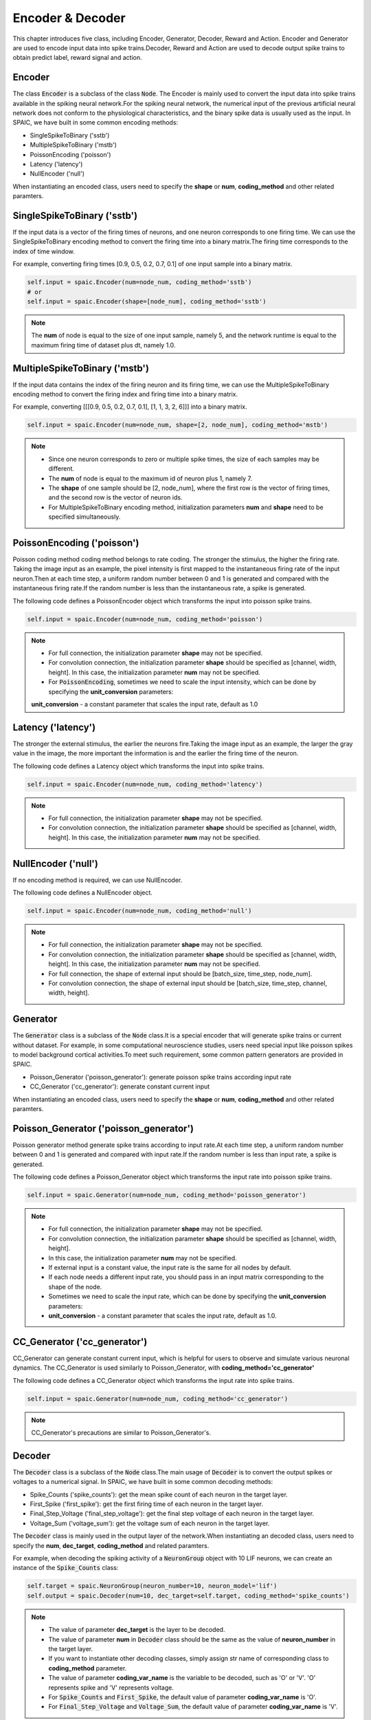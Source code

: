 Encoder & Decoder
====================
This chapter introduces five class, including Encoder, Generator, Decoder, Reward and Action. \
Encoder and Generator are used to encode input data into spike trains.\
Decoder, Reward and Action are used to decode output spike trains to obtain predict label, reward signal and action.

Encoder
-------------------------------
The class :code:`Encoder` is a subclass of the class :code:`Node`.
The Encoder is mainly used to convert the input data into spike trains available in the spiking neural network.\
For the spiking neural network, the numerical input of the previous artificial neural network does not conform to the
physiological characteristics, and the binary spike data is usually used as the input.
In SPAIC, we have built in some common encoding methods:

- SingleSpikeToBinary ('sstb')
- MultipleSpikeToBinary ('mstb')
- PoissonEncoding ('poisson')
- Latency ('latency')
- NullEncoder ('null')

When instantiating an encoded class, users need to specify the **shape** or **num**, **coding_method** and other related paramters. \

SingleSpikeToBinary ('sstb')
-----------------------
If the input data is a vector of the firing times of neurons, and one neuron corresponds to one firing time. \
We can use the SingleSpikeToBinary encoding method to convert the firing time into a binary matrix.\
The firing time corresponds to the index of time window. \

For example, converting firing times [0.9, 0.5, 0.2, 0.7, 0.1] of one input sample into a binary matrix.

.. code-block:: python

    self.input = spaic.Encoder(num=node_num, coding_method='sstb')
    # or
    self.input = spaic.Encoder(shape=[node_num], coding_method='sstb')

.. note::
    The **num** of node is equal to the size of one input sample, namely 5, and the network runtime is equal to the maximum firing time of dataset plus dt, namely 1.0.


MultipleSpikeToBinary ('mstb')
-----------------------
If the input data contains the index of the firing neuron and its firing time, we can use the MultipleSpikeToBinary
encoding method to convert the firing index and firing time into a binary matrix. \

For example, converting [[[0.9, 0.5, 0.2, 0.7, 0.1], [1, 1, 3, 2, 6]]] into a binary matrix.

.. code-block:: python

    self.input = spaic.Encoder(num=node_num, shape=[2, node_num], coding_method='mstb')

.. note::
    - Since one neuron corresponds to zero or multiple spike times, the size of each samples may be different.\
    - The **num** of node is equal to the maximum id of neuron plus 1, namely 7.\
    - The **shape** of one sample should be [2, node_num], where the first row is the vector of firing times, and the second row is the vector of neuron ids.\
    - For MultipleSpikeToBinary encoding method, initialization parameters **num** and **shape** need to be specified simultaneously.


PoissonEncoding ('poisson')
-----------------------
Poisson coding method coding method belongs to rate coding. The stronger the stimulus, the higher the firing rate.
Taking the image input as an example, the pixel intensity is first mapped to the instantaneous firing rate of the input neuron.\
Then at each time step, a uniform random number between 0 and 1 is generated and compared with the instantaneous firing rate.\
If the random number is less than the instantaneous rate, a spike is generated.

The following code defines a PoissonEncoder object which transforms the input into poisson spike trains.

.. code-block:: python

    self.input = spaic.Encoder(num=node_num, coding_method='poisson')

.. note::
    - For full connection, the initialization parameter **shape** may not be specified.\
    - For convolution connection, the initialization parameter **shape** should be specified as [channel, width, height]. In this case, the initialization parameter **num** may not be specified.\
    - For :code:`PoissonEncoding`, sometimes we need to scale the input intensity, which can be done by specifying the **unit_conversion** parameters:
    **unit_conversion** - a constant parameter that scales the input rate, default as 1.0


Latency ('latency')
-----------------------
The stronger the external stimulus, the earlier the neurons fire.\
Taking the image input as an example, the larger the gray value in the image, the more important the information is and the earlier the firing time of the neuron.\

The following code defines a Latency object which transforms the input into spike trains.

.. code-block:: python

    self.input = spaic.Encoder(num=node_num, coding_method='latency')

.. note::
    - For full connection, the initialization parameter **shape** may not be specified.\
    - For convolution connection, the initialization parameter **shape** should be specified as [channel, width, height]. In this case, the initialization parameter **num** may not be specified.\

NullEncoder ('null')
-----------------------
If no encoding method is required, we can use NullEncoder.  \

The following code defines a NullEncoder object.

.. code-block:: python

    self.input = spaic.Encoder(num=node_num, coding_method='null')

.. note::
    - For full connection, the initialization parameter **shape** may not be specified.\
    - For convolution connection, the initialization parameter **shape** should be specified as [channel, width, height]. In this case, the initialization parameter **num** may not be specified.\
    - For full connection, the shape of external input should be [batch_size, time_step, node_num].\
    - For convolution connection, the shape of external input should be [batch_size, time_step, channel, width, height].\


Generator
------------------------------
The :code:`Generator` class is a subclass of the :code:`Node` class.\
It is a special encoder that will generate spike trains or current without dataset. \
For example, in some computational neuroscience studies, users need special input like poisson spikes to model background cortical activities.\
To meet such requirement, some common pattern generators are provided in SPAIC.

- Poisson_Generator ('poisson_generator'): generate poisson spike trains according input rate
- CC_Generator ('cc_generator'): generate constant current input

When instantiating an encoded class, users need to specify the **shape** or **num**, **coding_method** and other related paramters.

Poisson_Generator ('poisson_generator')
-----------------------
Poisson generator method generate spike trains according to input rate.\
At each time step, a uniform random number between 0 and 1 is generated and compared with input rate.\
If the random number is less than input rate, a spike is generated.

The following code defines a Poisson_Generator object which transforms the input rate into poisson spike trains.

.. code-block:: python

    self.input = spaic.Generator(num=node_num, coding_method='poisson_generator')

.. note::
    - For full connection, the initialization parameter **shape** may not be specified.\
    - For convolution connection, the initialization parameter **shape** should be specified as [channel, width, height].
    - In this case, the initialization parameter **num** may not be specified.\
    - If external input is a constant value, the input rate is the same for all nodes by default.
    - If each node needs a different input rate, you should pass in an input matrix corresponding to the shape of the node.
    - Sometimes we need to scale the input rate, which can be done by specifying the **unit_conversion** parameters:
    - **unit_conversion** - a constant parameter that scales the input rate, default as 1.0.

CC_Generator ('cc_generator')
-----------------------
CC_Generator can generate constant current input, which is helpful for users to observe and simulate various neuronal dynamics.
The CC_Generator is used similarly to Poisson_Generator, with **coding_method='cc_generator'**

The following code defines a CC_Generator object which transforms the input rate into spike trains.

.. code-block:: python

    self.input = spaic.Generator(num=node_num, coding_method='cc_generator')

.. note::

    CC_Generator's precautions are similar to Poisson_Generator's.


Decoder
------------------------------
The :code:`Decoder` class is a subclass of the :code:`Node` class.\
The main usage of :code:`Decoder` is to convert the output spikes or voltages to a numerical signal.
In SPAIC, we have built in some common decoding methods:

- Spike_Counts ('spike_counts'): get the mean spike count of each neuron in the target layer.
- First_Spike ('first_spike'): get the first firing time of each neuron in the target layer.
- Final_Step_Voltage ('final_step_voltage'): get the final step voltage of each neuron in the target layer.
- Voltage_Sum ('voltage_sum'): get the voltage sum of each neuron in the target layer.

The :code:`Decoder` class is mainly used in the output layer of the network.\
When instantiating an decoded class, users need to specify the **num**,  **dec_target**, **coding_method** and related paramters. \

For example, when decoding the spiking activity of a :code:`NeuronGroup` object with 10 LIF neurons, we can create an instance of the :code:`Spike_Counts` class:

.. code-block:: python

    self.target = spaic.NeuronGroup(neuron_number=10, neuron_model='lif')
    self.output = spaic.Decoder(num=10, dec_target=self.target, coding_method='spike_counts')

.. note::
    - The value of parameter **dec_target** is the layer to be decoded.\
    - The value of parameter **num** in :code:`Decoder` class should be the same as the value of **neuron_number** in the target layer.\
    - If you want to instantiate other decoding classes, simply assign str name of corresponding class to **coding_method** parameter.\
    - The value of parameter **coding_var_name** is the variable to be decoded, such as 'O' or 'V'. 'O' represents spike and 'V' represents voltage.\
    - For :code:`Spike_Counts` and :code:`First_Spike`, the default value of parameter **coding_var_name** is 'O'.
    - For :code:`Final_Step_Voltage` and :code:`Voltage_Sum`, the default value of parameter **coding_var_name** is 'V'.

For :code:`Spike_Counts`, we can specify **pop_size** parameter,
- **pop_size** - population size of decoded neurons, default as 1 (each category is represented by one neuron)

Reward
------------------------------
The :code:`Reward` class is a subclass of the :code:`Node` class.\
It can be seen as a different type of decoder.
During the execution of a reinforcement learning task, :code:`Reward` is needed to decode the activity of the target object according to the task purpose.
In SPAIC, we have built in some reward methods:

- Global_Reward ('global_reward'): get a global reward. For the classification task, the predict label is determined according to
the number of spikes or the maximum membrane potential. If the predict label is the same as the expected one, the positive
reward will be returned. On the contrary, negative rewards will be returned.
- XOR_Reward ('xor_reward'): get reward for xor task. When the expected result is 1, if the number of output spikes is greater than 0, a positive reward will be obtained.
When the expected result is 0, if the number of output pulses is greater than 0, the penalty is obtained
- DA_Reward ('da_reward'): get rewards in the same dimension as neurons in the dec_target
- Environment_Reward ('environment_reward'): get reward from RL environment

The :code:`Reward` class is mainly used in the output layer of the network.\
When instantiating an reward class, users need to specify the **num**, **dec_target**, **coding_method** and other related paramters.

For example, when decoding the spiking activity of a :code:`NeuronGroup` object with 10 LIF neurons to obtain a global reward, we can create an instance of the :code:`Global_Reward` class as follows:

.. code-block:: python

    self.target = spaic.NeuronGroup(neuron_number=10, neuron_model='lif')
    self.reward = spaic.Reward(num=10, dec_target=self.target, coding_method='global_reward')

.. note::
    - The value of parameter **dec_target** is the layer to be decoded.\
    - The value of parameter **num** in :code:`Reward` class should be the same as the value of **neuron_number** in the target layer.\
    - If you want to instantiate other reward classes, simply assign str name of corresponding class to **coding_method** parameter.\
    - The value of parameter **coding_var_name** is the variable to be decoded, such as 'O' or 'V'. 'O' represents spike and 'V' represents voltage.\
    - The default value  is 'O'.

For :code:`Global_Reward`, :code:`XOR_Reward` and :code:`DA_reward`, we can specify some parameters:
- **pop_size** - population size of decoded neurons, default as 1 (each category is represented by one neuron)
- **dec_sample_step** - decoding sampling time step, default as 1 (get reward each time step)
- **reward_signal** - reward, default as 1.0
- **punish_signal** - punish, default as -1.0

Action
------------------------------
The :code:`Action` class is a subclass of the :code:`Node` class.\
It is also a special decoder that will transform the output to an action. The main usage
of Action is to choose the next action according to the action selection mechanism of the target object
during reinforcement learning tasks.
In SPAIC, we have built in some action methods:

- Softmax_Action ('softmax_action'): action sampled from softmax over spiking activity of target layer.
- PopulationRate_Action ('pop_rate_action'): take the label of the neuron group with largest spiking frequency as action.
- Highest_Spikes_Action ('highest_spikes_action'): action sampled from highest activities of target layer.
- Highest_Voltage_Action ('highest_voltage_action'): action sampled from highest voltage of target layer.
- First_Spike_Action ('first_spike_action'): action sampled from first spike of target layer.
- Random_Action ('random_action'): action sampled from action space randomly.

The :code:`Action` class is mainly used in the output layer of the network.\
When instantiating an action class, users need to specify the **num**, **dec_target**, **coding_method** and other related paramters.

For example, when decoding the spiking activity of a :code:`NeuronGroup` object with 10 LIF neurons to obtain next action, we can create an instance of the :code:`Softmax_Action` class as follows:

.. code-block:: python

    self.target = spaic.NeuronGroup(neuron_number=10, neuron_model='lif')
    self.reward = spaic.Action(num=10, dec_target=self.target, coding_method='softmax_action')

.. note::
    - The value of parameter **dec_target** is the layer to be decoded.\
    - The value of parameter **num** in :code:`Action` class should be the same as the value of **neuron_number** in the target layer.\
    - If you want to instantiate other action classes, simply assign str name of corresponding class to **coding_method** parameter.\
    - The value of parameter **coding_var_name** is the variable to be decoded, such as 'O' or 'V'. 'O' represents spike and 'V' represents voltage.\

For :code:`PopulationRate_Action`, we can specify **pop_size** parameters:
- **pop_size** - population size of decoded neurons, default as 1 (each category is represented by one neuron)

